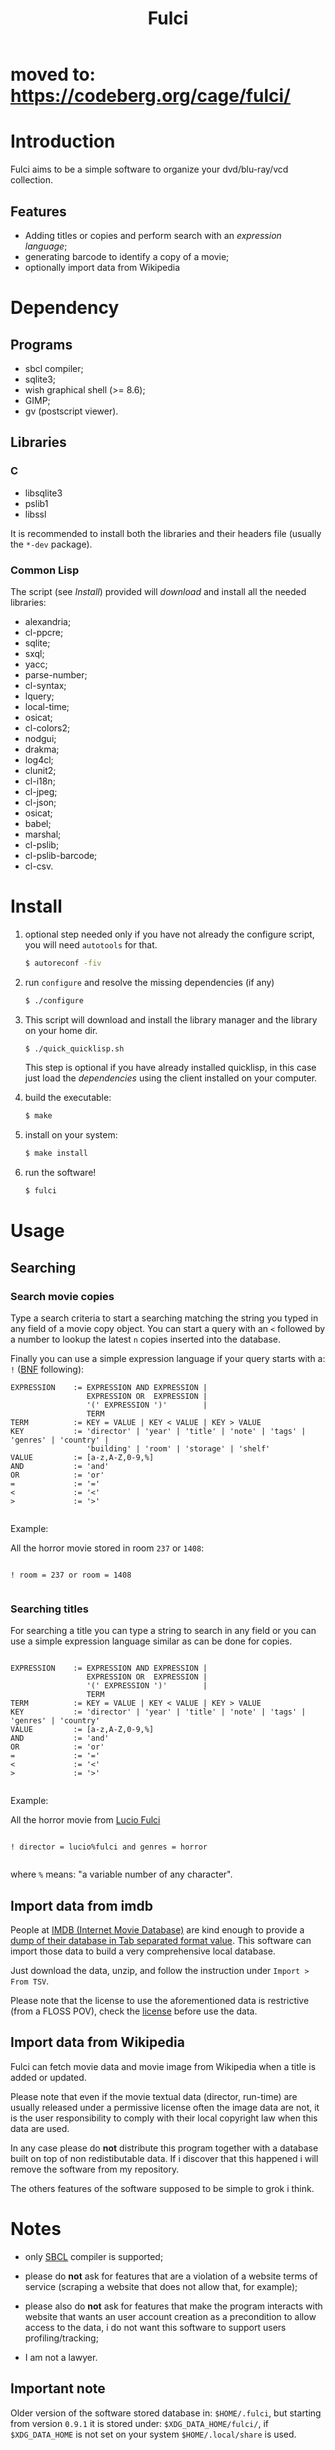 #+OPTIONS: html-postamble:nil html-preamble:nil
#+AUTHOR:
#+TITLE: Fulci

* moved to: [[https://codeberg.org/cage/fulci/]]

* Introduction

  Fulci aims to  be  a  simple software  to  organize  your dvd/blu-ray/vcd
  collection.

** Features

- Adding titles or copies and perform search with an
  [[Searching][expression language]];
- generating barcode to identify a copy of a movie;
- optionally import data from Wikipedia

* Dependency

** Programs

   - sbcl compiler;
   - sqlite3;
   - wish graphical shell (>= 8.6);
   - GIMP;
   - gv (postscript viewer).

** Libraries

*** C

    - libsqlite3
    - pslib1
    - libssl

It is recommended to install both  the libraries and their headers
file (usually the ~*-dev~ package).

*** Common Lisp

    The script  (see [[Install]])  provided will [[Privacy][download]]  and install
    all the needed libraries:

    - alexandria;
    - cl-ppcre;
    - sqlite;
    - sxql;
    - yacc;
    - parse-number;
    - cl-syntax;
    - lquery;
    - local-time;
    - osicat;
    - cl-colors2;
    - nodgui;
    - drakma;
    - log4cl;
    - clunit2;
    - cl-i18n;
    - cl-jpeg;
    - cl-json;
    - osicat;
    - babel;
    - marshal;
    - cl-pslib;
    - cl-pslib-barcode;
    - cl-csv.

* Install

  1. optional step needed only if  you have not already the configure script,
     you will need ~autotools~ for that.

     #+BEGIN_SRC sh
     $ autoreconf -fiv
     #+END_SRC

  2. run ~configure~ and resolve the missing dependencies (if any)

     #+BEGIN_SRC sh
     $ ./configure
     #+END_SRC

  3. This script will download and install the library manager and the
     library on your home dir.

     #+BEGIN_SRC sh
     $ ./quick_quicklisp.sh
     #+END_SRC

     This step is optional if you have already installed quicklisp, in
     this case just  load the [[Common Lisp][dependencies]]
     using  the client installed on your computer.

  4. build the executable:

     #+BEGIN_SRC sh
     $ make
     #+END_SRC

  5. install on your system:

     #+BEGIN_SRC sh
     $ make install
     #+END_SRC

  6. run the software!

     #+BEGIN_SRC sh
     $ fulci
     #+END_SRC

* Usage

** Searching

*** Search movie copies

Type a search  criteria to start a searching matching the string you typed in any
field of a  movie copy object.  You can start  a query with an ~<~  followed by a
number to lookup the latest ~n~ copies inserted into the database.

Finally you can use a simple  expression language if your query starts
with a: ~!~ ([[https://en.wikipedia.org/wiki/Backus%E2%80%93Naur_form][BNF]]
following):

#+BEGIN_SRC text
 EXPRESSION    := EXPRESSION AND EXPRESSION |
                  EXPRESSION OR  EXPRESSION |
                  '(' EXPRESSION ')'        |
                  TERM
 TERM          := KEY = VALUE | KEY < VALUE | KEY > VALUE
 KEY           := 'director' | 'year' | 'title' | 'note' | 'tags' | 'genres' | 'country' |
                  'building' | 'room' | 'storage' | 'shelf'
 VALUE         := [a-z,A-Z,0-9,%]
 AND           := 'and'
 OR            := 'or'
 =             := '='
 <             := '<'
 >             := '>'

#+END_SRC

Example:

All the horror movie stored in room ~237~ or ~1408~:

#+BEGIN_SRC text

! room = 237 or room = 1408

#+END_SRC

*** Searching titles

For searching a title you can type a string to search in any field or you
can  use a  simple  expression language  similar as  can  be done  for
copies.

#+BEGIN_SRC text

 EXPRESSION    := EXPRESSION AND EXPRESSION |
                  EXPRESSION OR  EXPRESSION |
                  '(' EXPRESSION ')'        |
                  TERM
 TERM          := KEY = VALUE | KEY < VALUE | KEY > VALUE
 KEY           := 'director' | 'year' | 'title' | 'note' | 'tags' | 'genres' | 'country'
 VALUE         := [a-z,A-Z,0-9,%]
 AND           := 'and'
 OR            := 'or'
 =             := '='
 <             := '<'
 >             := '>'

#+END_SRC

Example:

All the horror movie from [[https://en.wikipedia.org/wiki/Lucio_Fulci][Lucio Fulci]]

#+BEGIN_SRC text

! director = lucio%fulci and genres = horror

#+END_SRC

where ~%~ means: "a variable number of any character".

** Import data from imdb

People  at [[https://www.imdb.com/][IMDB  (Internet Movie  Database)]]
are kind  enough to provide a
[[https://datasets.imdbws.com/][dump of their database  in Tab  separated format  value]].
This  software can  import those  data to  build a  very comprehensive
local database.

Just  download  the data,  unzip,  and  follow the  instruction  under
~Import > From TSV~.

Please  note  that the  license  to  use  the aforementioned  data  is
restrictive      (from      a      FLOSS     POV),      check      the
[[https://www.imdb.com/interfaces/][license]] before use the data.

** Import data from Wikipedia

Fulci can fetch movie data and movie image from Wikipedia when a title
is added or updated.

Please note  that even if  the movie textual data  (director, run-time)
are usually released under a  permissive license often the image data
are not,  it is  the user  responsibility to  comply with  their local
copyright law when this data are used.

In any  case please do *not*  distribute this program together  with a
database built on  top of non redistibutable data. If  i discover that
this happened i will remove the software from my repository.

The others  features of the software  supposed to be simple  to grok i
think.

* Notes

- only [[http://sbcl.org/][SBCL]] compiler is supported;

- please do *not*  ask for features that are a  violation of a website
  terms of service  (scraping a website that does not  allow that, for
  example);

- please  also  do  *not*  ask  for features  that  make  the  program
  interacts  with website  that wants  an user  account creation  as a
  precondition  to allow  access  to  the data,  i  do  not want  this
  software to support users profiling/tracking;

- I am not a lawyer.

** Important note

Older version of the software  stored database in: ~$HOME/.fulci~, but
starting    from    version    ~0.9.1~    it    is    stored    under:
~$XDG_DATA_HOME/fulci/~, if ~$XDG_DATA_HOME~ is not set on your system
~$HOME/.local/share~ is used.

* BUGS

  Please file bug reports on  the
  [[https://notabug.org/cage/fulci/][notabug repository]].

* Translations

| language | progress | note |
|----------+----------+------|
| italian  |     100% |      |

You are [[Contributing][very welcome]]  to help with translations, the
translation template can be found in ~po/fulci.pot~ in gettext format,
there are a  bunch of free software  editor to work with  this file or
you can just
[[https://www.gnu.org/software/gettext/manual/html_node/PO-Mode.html][use emacs]].

* License

  This program is released under  GNU General Public license version 3
  or later (see COPYING file).

  The  program  use data  and  code  from  other sources,  please  see
  LICENSES.org for credits.

  Although  any efforts  has  been  put to  make  the  list of  credits
  exhaustive,  errors are  always possible.  Please send  correction to
  cage-dev at twistfold dot it.

* Privacy

  This  software  does  collect  nothing from  its  users  in  places
  different from their local computer.

  But  it *does*  start some  https connections  to the  Wikipedia
  servers; this feature is totally  optional and started only after an
  explicit user action. However if you plan to use this feature please check the
  [[https://meta.wikimedia.org/wiki/Privacy_policy][Wikipedia  privacy  policy]]
  before.

  Moreover     launching     ~quick_quicklisp.sh~     will     contact
  [[https://www.quicklisp.org/]],               check              the
  [[https://beta.quicklisp.org/quicklisp.lisp][quicklisp sources]] for
  details.

* Contributing

  Any help  is appreciated. If  you intend to contribute  please point
  your  browser to  the
  [[https://notabug.org/cage/fulci/issues][issue  tracker]] or file a
  [[https://notabug.org/cage/fulci/pulls][pull request]].

* NO WARRANTY

  fulci: a program to organize your movies collection
  Copyright (C) 2019  cage

  This program is free software: you can redistribute it and/or modify
  it under the terms of the GNU General Public License as published by
  the Free Software Foundation, either version 3 of the License, or
  (at your option) any later version.

  This program is distributed in the hope that it will be useful,
  but WITHOUT ANY WARRANTY; without even the implied warranty of
  MERCHANTABILITY or FITNESS FOR A PARTICULAR PURPOSE.  See the
  GNU General Public License for more details.

  You should have received a copy of the GNU General Public License
  along with this program.
  If not, see [[http://www.gnu.org/licenses/][http://www.gnu.org/licenses/]].

